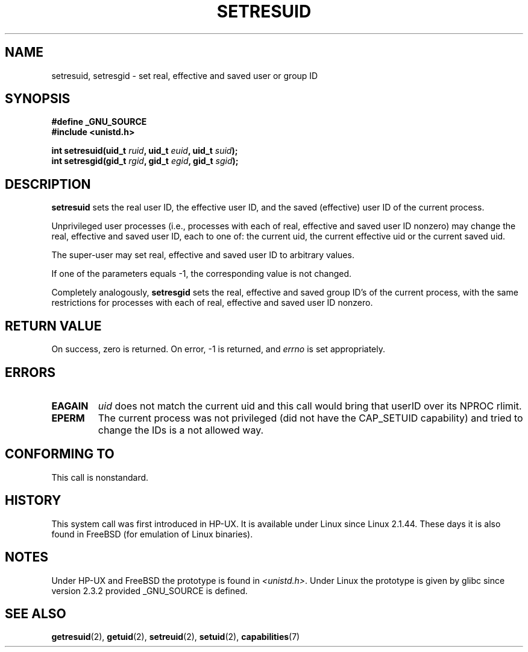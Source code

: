 .\" Hey Emacs! This file is -*- nroff -*- source.
.\"
.\" Copyright (C) 1997 Andries Brouwer (aeb@cwi.nl)
.\"
.\" Permission is granted to make and distribute verbatim copies of this
.\" manual provided the copyright notice and this permission notice are
.\" preserved on all copies.
.\"
.\" Permission is granted to copy and distribute modified versions of this
.\" manual under the conditions for verbatim copying, provided that the
.\" entire resulting derived work is distributed under the terms of a
.\" permission notice identical to this one
.\" 
.\" Since the Linux kernel and libraries are constantly changing, this
.\" manual page may be incorrect or out-of-date.  The author(s) assume no
.\" responsibility for errors or omissions, or for damages resulting from
.\" the use of the information contained herein.  The author(s) may not
.\" have taken the same level of care in the production of this manual,
.\" which is licensed free of charge, as they might when working
.\" professionally.
.\" 
.\" Formatted or processed versions of this manual, if unaccompanied by
.\" the source, must acknowledge the copyright and authors of this work.
.\"
.\" Modified, 2003-05-26, Michael Kerrisk, <mtk16@ext,canterbury.ac.nz>
.TH SETRESUID 2 2003-05-26 "Linux 2.4" "Linux Programmer's Manual"
.SH NAME
setresuid, setresgid \- set real, effective and saved user or group ID
.SH SYNOPSIS
.B #define _GNU_SOURCE
.br
.B #include <unistd.h>
.sp
.BI "int setresuid(uid_t " ruid ", uid_t " euid ", uid_t " suid );
.br
.BI "int setresgid(gid_t " rgid ", gid_t " egid ", gid_t " sgid ); 
.SH DESCRIPTION
.B setresuid
sets the real user ID, the effective user ID, and the saved
(effective) user ID of the current process.

Unprivileged user processes (i.e., processes with each of
real, effective and saved user ID nonzero) may change the real,
effective and saved user ID, each to one of:
the current uid, the current effective uid or the current saved uid.

The super-user may set real, effective and saved user ID to arbitrary values.

If one of the parameters equals \-1, the corresponding value is not changed.

Completely analogously,
.B setresgid
sets the real, effective and saved group ID's of the current process,
with the same restrictions for processes with each of
real, effective and saved user ID nonzero.

.SH "RETURN VALUE"
On success, zero is returned.  On error, \-1 is returned, and
.I errno
is set appropriately.
.SH ERRORS
.TP
.B EAGAIN
.I uid
does not match the current uid and this call would
bring that userID over its NPROC rlimit.
.TP
.B EPERM
The current process was not privileged (did not have the CAP_SETUID
capability) and tried to change the IDs is a not allowed way.
.SH "CONFORMING TO"
This call is nonstandard.
.SH HISTORY
This system call was first introduced in HP-UX.
It is available under Linux since Linux 2.1.44.
These days it is also found in FreeBSD (for emulation of Linux binaries).
.SH NOTES
Under HP-UX and FreeBSD the prototype is found in
.IR <unistd.h> .
Under Linux the prototype is given by glibc since version 2.3.2
provided _GNU_SOURCE is defined.
.SH "SEE ALSO"
.BR getresuid (2),
.BR getuid (2),
.BR setreuid (2),
.BR setuid (2),
.BR capabilities (7)
